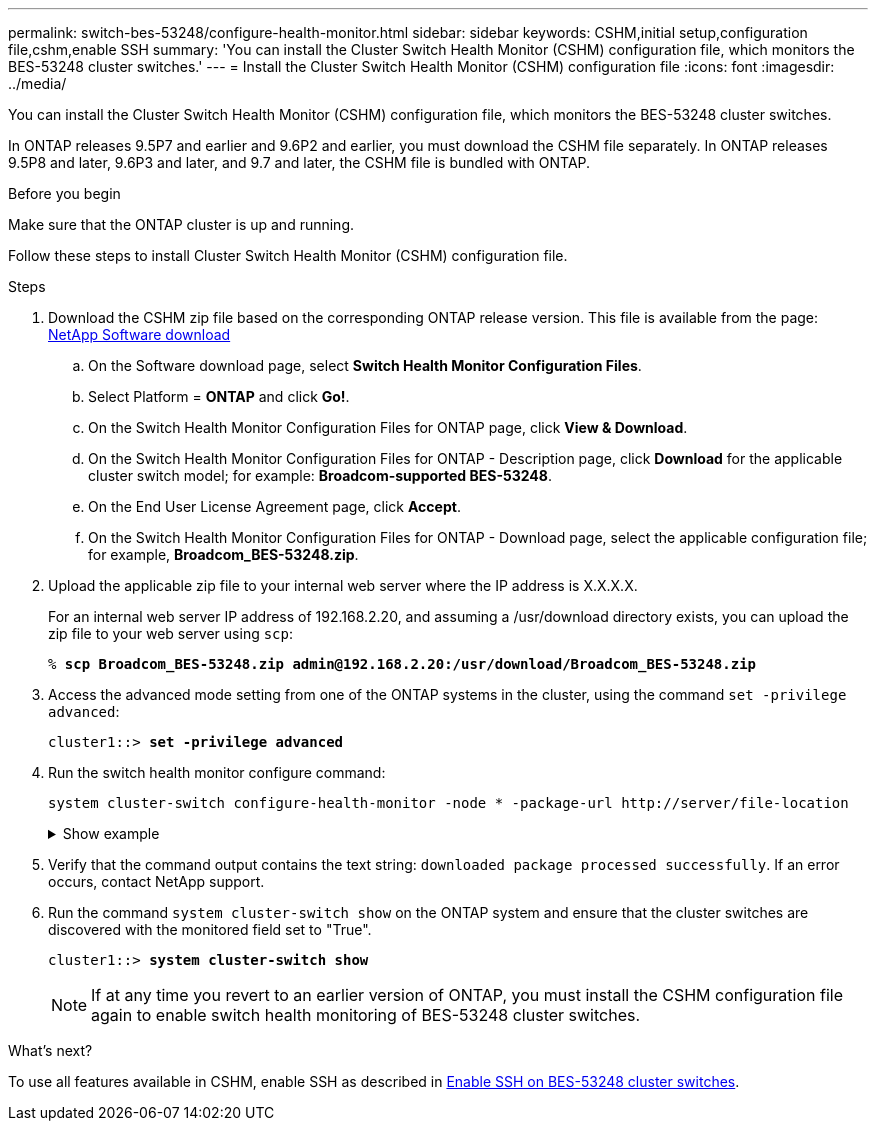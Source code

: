 ---
permalink: switch-bes-53248/configure-health-monitor.html
sidebar: sidebar
keywords: CSHM,initial setup,configuration file,cshm,enable SSH
summary: 'You can install the Cluster Switch Health Monitor (CSHM) configuration file, which monitors the BES-53248 cluster switches.'
---
= Install the Cluster Switch Health Monitor (CSHM) configuration file
:icons: font
:imagesdir: ../media/

[.lead]
You can install the Cluster Switch Health Monitor (CSHM) configuration file, which monitors the BES-53248 cluster switches.

In ONTAP releases 9.5P7 and earlier and 9.6P2 and earlier, you must download the CSHM file separately. In ONTAP releases 9.5P8 and later, 9.6P3 and later, and 9.7 and later, the CSHM file is bundled with ONTAP.

.Before you begin
Make sure that the ONTAP cluster is up and running.

Follow these steps to install Cluster Switch Health Monitor (CSHM) configuration file.

.Steps

. Download the CSHM zip file based on the corresponding ONTAP release version. This file is available from the page: https://mysupport.netapp.com/NOW/cgi-bin/software/[NetApp Software download^]
 .. On the Software download page, select *Switch Health Monitor Configuration Files*.
 .. Select Platform = *ONTAP* and click *Go!*.
 .. On the Switch Health Monitor Configuration Files for ONTAP page, click *View & Download*.
 .. On the Switch Health Monitor Configuration Files for ONTAP - Description page, click *Download* for the applicable cluster switch model; for example: *Broadcom-supported BES-53248*.
 .. On the End User License Agreement page, click *Accept*.
 .. On the Switch Health Monitor Configuration Files for ONTAP - Download page, select the applicable configuration file; for example, *Broadcom_BES-53248.zip*.
. Upload the applicable zip file to your internal web server where the IP address is X.X.X.X.
+
For an internal web server IP address of 192.168.2.20, and assuming a /usr/download directory exists, you can upload the zip file to your web server using `scp`:
+
[subs=+quotes]
----
% *scp Broadcom_BES-53248.zip admin@192.168.2.20:/usr/download/Broadcom_BES-53248.zip*
----

. Access the advanced mode setting from one of the ONTAP systems in the cluster, using the command `set -privilege advanced`:
+
[subs=+quotes]
----
cluster1::> *set -privilege advanced*
----

. Run the switch health monitor configure command:
+
`system cluster-switch configure-health-monitor -node * -package-url \http://server/file-location`
+
.Show example
[%collapsible]
====
[subs=+quotes]
----
cluster1::> *system cluster-switch configure-health-monitor -node * -package-url
http://192.168.2.20/usr/download/Broadcom_BES-53248.zip*
----
====

. Verify that the command output contains the text string: `downloaded package processed successfully`. If an error occurs, contact NetApp support.
. Run the command `system cluster-switch show` on the ONTAP system and ensure that the cluster switches are discovered with the monitored field set to "True".
+
[subs=+quotes]
----
cluster1::> *system cluster-switch show*
----
+
NOTE: If at any time you revert to an earlier version of ONTAP, you must install the CSHM configuration file again to enable switch health monitoring of BES-53248 cluster switches.

.What's next?

To use all features available in CSHM, enable SSH as described in link:configure-ssh.html[Enable SSH on BES-53248 cluster switches].